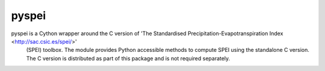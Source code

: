 ======
pyspei
======

pyspei is a Cython wrapper around the C version of 'The Standardised Precipitation-Evapotranspiration Index <http://sac.csic.es/spei/>'
  (SPEI) toolbox. The module provides Python accessible methods to compute SPEI using the standalone C version. The
  C version is distributed as part of this package and is not required separately.


  